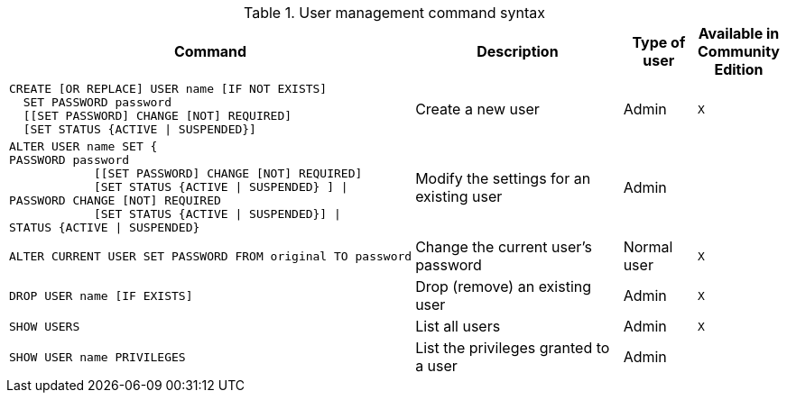 .User management command syntax
[options="header", width="100%", cols="5a,3,1,^.^"]
|===
| Command | Description | Type of user | Available in Community Edition

|
[source, cypher]
----
CREATE [OR REPLACE] USER name [IF NOT EXISTS]
  SET PASSWORD password
  [[SET PASSWORD] CHANGE [NOT] REQUIRED]
  [SET STATUS {ACTIVE \| SUSPENDED}]
----
| Create a new user | Admin | `X`

| [source, cypher]
ALTER USER name SET {
PASSWORD password
            [[SET PASSWORD] CHANGE [NOT] REQUIRED]
            [SET STATUS {ACTIVE \| SUSPENDED} ] \|
PASSWORD CHANGE [NOT] REQUIRED
            [SET STATUS {ACTIVE \| SUSPENDED}] \|
STATUS {ACTIVE \| SUSPENDED}
| Modify the settings for an existing user | Admin |

| [source, cypher]
ALTER CURRENT USER SET PASSWORD FROM original TO password
| Change the current user's password | Normal user | `X`

|
[source, cypher]
DROP USER name [IF EXISTS]
| Drop (remove) an existing user | Admin | `X`

| [source, cypher]
SHOW USERS
| List all users | Admin | `X`

| [source, cypher]
SHOW USER name PRIVILEGES
| List the privileges granted to a user | Admin |
|===

